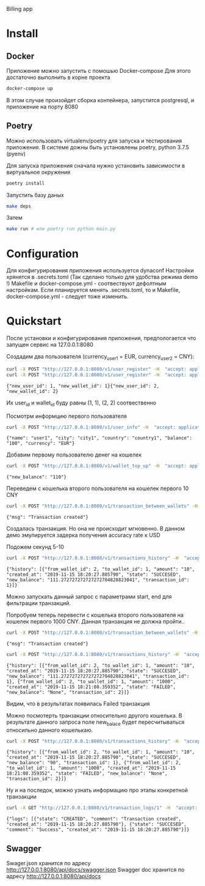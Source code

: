 Billing app

* Install
** Docker
   Приложение можно запустить с помошью Docker-compose
   Для этого достаточно выполнить в корне проекта
     #+BEGIN_SRC sh
     docker-compose up
     #+END_SRC
   В этом случае произойдет сборка контейнера, запустится postgresql, и приложение на порту 8080

** Poetry
  Можно использовать virtualenv/poetry для запуска и тестирования приложения. 
  В системе дожны быть установлены poetry, python 3.7.5 (pyenv)

  Для запуска приложения сначала нужно установить зависимости в виртуальное окружения
    #+BEGIN_SRC sh
    poetry install
    #+END_SRC

  Запустить базу даных
    #+BEGIN_SRC sh
    make deps
    #+END_SRC

  Затем
    #+BEGIN_SRC sh
    make run # или poetry run python main.py
    #+END_SRC
    
* Configuration
  Для конфигурирования приложения используется dynaconf
  Настройки хрянятся в .secrets.toml (Так сделано только для удобства режима demo !)
  Makefile и docker-compose.yml - соотвествуют дефолтным настройкам.
  Если планируется менять .secrets.toml, то и Makefile, docker-compose.yml - следует тоже изменить.
* Quickstart
  После установки и конфигурирования приложения, предпологается что запущен сервис на 127.0.0.1:8080

  Создадим два пользователя (currency_user1 = EUR, currency_user2 = CNY):
  #+BEGIN_SRC sh :results output
  curl -X POST "http://127.0.0.1:8080/v1/user_register" -H  "accept: application/json" -H  "Content-Type: application/json" -d "{  \"country\": \"country1\",  \"city\": \"city1\",  \"name\": \"user1\",  \"balance\": 100,  \"currency\": \"EUR\"}"
  curl -X POST "http://127.0.0.1:8080/v1/user_register" -H  "accept: application/json" -H  "Content-Type: application/json" -d "{  \"country\": \"country2\",  \"city\": \"city2\",  \"name\": \"user2\",  \"balance\": 100,  \"currency\": \"CNY\"}"
  #+END_SRC

  #+RESULTS:
  : {"new_user_id": 1, "new_wallet_id": 1}{"new_user_id": 2, "new_wallet_id": 2}

  Их user_id и wallet_id буду равны (1, 1), (2, 2) cоотвественно

  Посмотрм информцию первого пользователя

  #+BEGIN_SRC sh :results output
  curl -X POST "http://127.0.0.1:8080/v1/user_info" -H  "accept: application/json" -H  "Content-Type: application/json" -d "{  \"user_id\": 1}"
  #+END_SRC

  #+RESULTS:
  : {"name": "user1", "city": "city1", "country": "country1", "balance": "100", "currency": "EUR"}


  Добавим первому пользователю денег на кошелек

  #+BEGIN_SRC sh :results output
  curl -X POST "http://127.0.0.1:8080/v1/wallet_top_up" -H  "accept: application/json" -H  "Content-Type: application/json" -d "{  \"wallet_id\": 1,  \"amount\": 10}"
  #+END_SRC

  #+RESULTS:
  : {"new_balance": "110"}


  Переведем с кошелька второго пользователя на кошелек первого 10 CNY
  #+BEGIN_SRC sh :results output
  curl -X POST "http://127.0.0.1:8080/v1/transaction_between_wallets" -H  "accept: application/json" -H  "Content-Type: application/json" -d "{  \"to_wallet_id\": 1,  \"from_wallet_id\": 2,  \"amount\": 10}"
  #+END_SRC

  #+RESULTS:
  : {"msg": "Transaction created"}
  
  Создалась транзакция. Но она не происходит мгновенно. В данном демо эмулируется задерка получения accuracy rate к USD

  Подожем секунд 5-10

  #+BEGIN_SRC sh :results output
  curl -X POST "http://127.0.0.1:8080/v1/transactions_history" -H  "accept: application/json" -H  "Content-Type: application/json" -d "{  \"wallet_id\": 1}"
  #+END_SRC

  #+RESULTS:
  : {"history": [{"from_wallet_id": 2, "to_wallet_id": 1, "amount": "10", "created_at": "2019-11-15 18:20:27.885790", "state": "SUCCESED", "new_balance": "111.272727272727272704828823041", "transaction_id": 1}]}
  
  Можно запускать данный запрос c параметрами start, end для фильтрации транзакций.

  Попробуем теперь перевести с кошелька второго пользователя на кошелек первого 1000 CNY.
  Данная транзакция не должна пройти..
  #+BEGIN_SRC sh :results output
  curl -X POST "http://127.0.0.1:8080/v1/transaction_between_wallets" -H  "accept: application/json" -H  "Content-Type: application/json" -d "{  \"to_wallet_id\": 1,  \"from_wallet_id\": 2,  \"amount\": 1000}"
  #+END_SRC

  #+RESULTS:
  : {"msg": "Transaction created"}

  #+BEGIN_SRC sh :results output
  curl -X POST "http://127.0.0.1:8080/v1/transactions_history" -H  "accept: application/json" -H  "Content-Type: application/json" -d "{  \"wallet_id\": 1}"
  #+END_SRC

  #+RESULTS:
  : {"history": [{"from_wallet_id": 2, "to_wallet_id": 1, "amount": "10", "created_at": "2019-11-15 18:20:27.885790", "state": "SUCCESED", "new_balance": "111.272727272727272704828823041", "transaction_id": 1}, {"from_wallet_id": 2, "to_wallet_id": 1, "amount": "1000", "created_at": "2019-11-15 18:21:08.359352", "state": "FAILED", "new_balance": "None", "transaction_id": 2}]}

  Видим, что в результатах появилась Failed транзакция
  
  Можно посмотерть транзакции относительно другого кошелька. В результате данного запроса поле new_balace будет пересчитываться относильно данного кошелькаю.
  #+BEGIN_SRC sh :results output
  curl -X POST "http://127.0.0.1:8080/v1/transactions_history" -H  "accept: application/json" -H  "Content-Type: application/json" -d "{  \"wallet_id\": 2}"
  #+END_SRC

  #+RESULTS:
  : {"history": [{"from_wallet_id": 2, "to_wallet_id": 1, "amount": "10", "created_at": "2019-11-15 18:20:27.885790", "state": "SUCCESED", "new_balance": "90", "transaction_id": 1}, {"from_wallet_id": 2, "to_wallet_id": 1, "amount": "1000", "created_at": "2019-11-15 18:21:08.359352", "state": "FAILED", "new_balance": "None", "transaction_id": 2}]}

  Ну и на последок, можно узнать информацию про этапы конкретной транзакции
  #+BEGIN_SRC sh :results output
  curl -X GET "http://127.0.0.1:8080/v1/transaction_logs/1" -H  "accept: application/json"
  #+END_SRC

  #+RESULTS:
  : {"logs": [{"state": "CREATED", "comment": "Transaction created", "created_at": "2019-11-15 18:20:27.885790"}, {"state": "SUCCESED", "comment": "Success", "created_at": "2019-11-15 18:20:27.885790"}]}
 
   
** Swagger
   Swager.json хранится по адресу http://127.0.0.1:8080/api/docs/swagger.json
   Swagger doc хранится по адресу http://127.0.0.1:8080/api/docs
